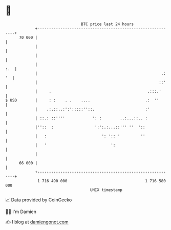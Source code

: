 * 👋

#+begin_example
                                    BTC price last 24 hours                    
                +------------------------------------------------------------+ 
         70 000 |                                                            | 
                |                                                            | 
                |                                                            | 
                |                                                        :.  | 
                |                                                      .: '  | 
                |                                                     ::'    | 
                |     .                                          .:::.'      | 
   $ USD        |     : :    . .    ....                        .:  ''       | 
                |    .:.::..:':':::::''::.                      :'           | 
                | ::.: ::''''            ': :        ..:...::.. :            | 
                |''::  :                  ':':.:...::''' ''  '::             | 
                |   :                        ': ':: '         ''             | 
                |   '                            ':                          | 
                |                                                            | 
         66 000 |                                                            | 
                +------------------------------------------------------------+ 
                 1 716 490 000                                  1 716 580 000  
                                        UNIX timestamp                         
#+end_example
📈 Data provided by CoinGecko

🧑‍💻 I'm Damien

✍️ I blog at [[https://www.damiengonot.com][damiengonot.com]]
